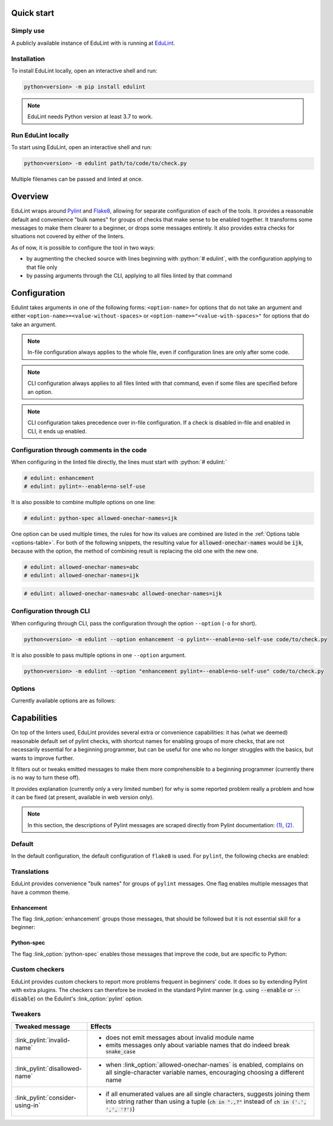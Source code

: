 .. EduLint documentation master file, created by
   sphinx-quickstart on Sun Jul 17 12:16:02 2022.
   You can adapt this file completely to your liking, but it should at least
   contain the root `toctree` directive.

.. sections of this document were adapted from flake8's documentation, available
.. at https://github.com/PyCQA/flake8/blob/6027577d325b0dd8bf1e465ebd29b71b5f0d005b/docs/source/index.rst

.. role:: python(code)
   :language: python

.. EduLint: Python linter for programming students
.. ================================================

Quick start
-----------

Simply use
^^^^^^^^^^

A publicly available instance of EduLint with is running at `EduLint <https://edulint.rechtackova.cz/editor>`_.

Installation
^^^^^^^^^^^^

To install EduLint locally, open an interactive shell and run:

.. code::

    python<version> -m pip install edulint

.. note::
   EduLint needs Python version at least 3.7 to work.

Run EduLint locally
^^^^^^^^^^^^^^^^^^^

To start using EduLint, open an interactive shell and run: 

.. code::

   python<version> -m edulint path/to/code/to/check.py

Multiple filenames can be passed and linted at once.

Overview
--------

EduLint wraps around `Pylint <https://pylint.pycqa.org/>`_ and `Flake8 <https://flake8.pycqa.org/>`_, allowing for separate configuration of each of the tools. It provides a reasonable default and convenience "bulk names" for groups of checks that make sense to be enabled together. It transforms some messages to make them clearer to a beginner, or drops some messages entirely. It also provides extra checks for situations not covered by either of the linters.

As of now, it is possible to configure the tool in two ways:

-  by augmenting the checked source with lines beginning with :python:`# edulint`, with the configuration applying to that file only
- by passing arguments through the CLI, applying to all files linted by that command

Configuration
-------------

Edulint takes arguments in one of the following forms: ``<option-name>`` for options that do not take an argument and either ``<option-name>=<value-without-spaces>`` or ``<option-name>="<value-with-spaces>"`` for options that do take an argument.

.. note::
   In-file configuration always applies to the whole file, even if configuration lines are only after some code.

.. note::
   CLI configuration always applies to all files linted with that command, even if some files are specified before an option.

.. note::
   CLI configuration takes precedence over in-file configuration. If a check is disabled in-file and enabled in CLI, it ends up enabled.

Configuration through comments in the code
^^^^^^^^^^^^^^^^^^^^^^^^^^^^^^^^^^^^^^^^^^

When configuring in the linted file directly, the lines must start with :python:`# edulint:`

.. code::

   # edulint: enhancement
   # edulint: pylint=--enable=no-self-use

It is also possible to combine multiple options on one line:

.. code::

   # edulint: python-spec allowed-onechar-names=ijk

One option can be used multiple times, the rules for how its values are combined are listed in the :ref:`Options table <options-table>`. For both of the following snippets, the resulting value for :code:`allowed-onechar-names` would be :code:`ijk`, because with the option, the method of combining result is replacing the old one with the new one.

.. code::

   # edulint: allowed-onechar-names=abc
   # edulint: allowed-onechar-names=ijk

.. code::

   # edulint: allowed-onechar-names=abc allowed-onechar-names=ijk

Configuration through CLI
^^^^^^^^^^^^^^^^^^^^^^^^^

When configuring through CLI, pass the configuration through the option ``--option`` (``-o`` for short).

.. code::

   python<version> -m edulint --option enhancement -o pylint=--enable=no-self-use code/to/check.py

It is also possible to pass multiple options in one ``--option`` argument.

.. code::

   python<version> -m edulint --option "enhancement pylint=--enable=no-self-use" code/to/check.py

Options
^^^^^^^

Currently available options are as follows:

.. _options-table:

.. options-table::

Capabilities
------------

On top of the linters used, EduLint provides several extra or convenience capabilities: it has (what we deemed) reasonable default set of pylint checks, with shortcut names for enabling groups of more checks, that are not necessarily essential for a beginning programmer, but can be useful for one who no longer struggles with the basics, but wants to improve further.

It filters out or tweaks emitted messages to make them more comprehensible to a beginning programmer (currently there is no way to turn these off).

It provides explanation (currently only a very limited number) for why is some reported problem really a problem and how it can be fixed (at present, available in web version only).

.. note::

   In this section, the descriptions of Pylint messages are scraped directly from Pylint documentation: `(1) <https://pylint.pycqa.org/en/latest/user_guide/checkers/features.html>`_, `(2) <https://pylint.pycqa.org/en/latest/user_guide/checkers/extensions.html>`_.

Default
^^^^^^^

In the default configuration, the default configuration of ``flake8`` is used. For ``pylint``, the following checks are enabled:

.. message-table::
   default

Translations
^^^^^^^^^^^^

EduLint provides convenience "bulk names" for groups of ``pylint`` messages. One flag enables multiple messages that have a common theme.

Enhancement
""""""""""""

The flag :link_option:`enhancement` groups those messages, that should be followed but it is not essential skill for a beginner:

.. message-table::
   enhancement

Python-spec
""""""""""""

The flag :link_option:`python-spec` enables those messages that improve the code, but are specific to Python:

.. message-table::
   python-spec


Custom checkers
^^^^^^^^^^^^^^^

EduLint provides custom checkers to report more problems frequent in beginners' code. It does so by extending Pylint with extra plugins. The checkers can therefore be invoked in the standard Pylint manner (e.g. using :code:`--enable` or :code:`--disable`) on the Edulint's :link_option:`pylint` option.

.. checkers-block::

Tweakers
^^^^^^^^

.. list-table::
   :widths: 25 75
   :header-rows: 1

   * - Tweaked message
     - Effects
   * - :link_pylint:`invalid-name`
     -
      * does not emit messages about invalid module name
      * emits messages only about variable names that do indeed break :code:`snake_case`
   * - :link_pylint:`disallowed-name`
     -
      * when :link_option:`allowed-onechar-names` is enabled, complains on all single-character variable names, encouraging choosing a different name
   * - :link_pylint:`consider-using-in`
     -
      * if all enumerated values are all single characters, suggests joining them into string rather than using a tuple (:code:`ch in ".,?"` instead of :code:`ch in ('.', ',', '?')`)

.. Indices and tables
.. ------------------

.. * :ref:`genindex`
.. * :ref:`modindex`
.. * :ref:`search`
